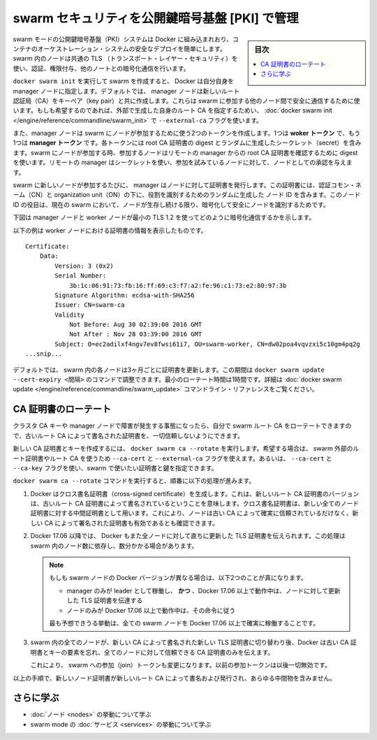 ﻿.. -*- coding: utf-8 -*-
.. URL: https://docs.docker.com/engine/swarm/how-swarm-mode-works/pki/
.. SOURCE: https://github.com/docker/docker.github.io/blob/master/engine/swarm/how-swarm-mode-works/services.md
   doc version: 19.03
.. check date: 2020/07/11
.. Commits on Apr 8, 2020 777c5d23dafd4b640016f24f92fe416f246ec848
.. -----------------------------------------------------------------------------

.. Manage swarm security with public key infrastructure (PKI)

.. _manage-swarm-security-with-public-key-infrastructure-pki:

==================================================
swarm セキュリティを公開鍵暗号基盤 [PKI] で管理
==================================================

.. sidebar:: 目次

   .. contents:: 
       :depth: 3
       :local:

.. The swarm mode public key infrastructure (PKI) system built into Docker makes it simple to securely deploy a container orchestration system. The nodes in a swarm use mutual Transport Layer Security (TLS) to authenticate, authorize, and encrypt the communications with other nodes in the swarm.

swarm モードの公開鍵暗号基盤（PKI）システムは Docker に組み込まれおり、コンテナのオーケストレーション・システムの安全なデプロイを簡単にします。swarm 内のノードは共通の TLS （トランスポート・レイヤー・セキュリティ）を使い、認証、権限付与、他のノートとの暗号化通信を行います。

.. When you create a swarm by running docker swarm init, Docker designates itself as a manager node. By default, the manager node generates a new root Certificate Authority (CA) along with a key pair, which are used to secure communications with other nodes that join the swarm. If you prefer, you can specify your own externally-generated root CA, using the --external-ca flag of the docker swarm init command.

``docker swarm init`` を実行して swarm を作成すると、 Docker は自分自身を manager ノードに指定します。デフォルトでは、 manager ノードは新しいルート認証局（CA）をキーペア（key pair）と共に作成します。これらは swarm に参加する他のノード間で安全に通信するために使います。もしも希望するのであれば、外部で生成した自身のルート CA を指定するためい、 :doc:`docker swarm init </engine/reference/commandline/swarm_init>` で ``--external-ca`` フラグを使います。

.. The manager node also generates two tokens to use when you join additional nodes to the swarm: one worker token and one manager token. Each token includes the digest of the root CA’s certificate and a randomly generated secret. When a node joins the swarm, the joining node uses the digest to validate the root CA certificate from the remote manager. The remote manager uses the secret to ensure the joining node is an approved node.

また、manager ノードは swarm にノードが参加するために使う2つのトークンを作成します。1つは **woker トークン** で、もう1つは **manager トークン** です。各トークンには root CA 証明書の digest とランダムに生成したシークレット（secret）を含みます。swarm にノードが参加する時、参加するノードはリモートの manager からの root CA 証明書を確認するために digest を使います。リモートの manager はシークレットを使い、参加を試みているノードに対して、ノードとしての承認を与えます。

.. Each time a new node joins the swarm, the manager issues a certificate to the node. The certificate contains a randomly generated node ID to identify the node under the certificate common name (CN) and the role under the organizational unit (OU). The node ID serves as the cryptographically secure node identity for the lifetime of the node in the current swarm.

swarm に新しいノードが参加するたびに、 manager はノードに対して証明書を発行します。この証明書には、認証コモン・ネーム（CN）と organization unit（ON）の下に、役割を識別するためのランダムに生成した ノード ID を含みます。このノード ID の役目は、現在の swarm において、ノードが生存し続ける限り、暗号化して安全にノードを識別するためです。

.. The diagram below illustrates how manager nodes and worker nodes encrypt communications using a minimum of TLS 1.2.

下図は manager ノードと worker ノードが最小の TLS 1.2 を使ってどのように暗号化通信するかを示します。

.. tls diagram
.. image:: /engine/swarm/images/tls.png
   :alt: tls の図

.. The example below shows the information from a certificate from a worker node:

以下の例は worker ノードにおける証明書の情報を表示したものです。

::

   Certificate:
       Data:
           Version: 3 (0x2)
           Serial Number:
               3b:1c:06:91:73:fb:16:ff:69:c3:f7:a2:fe:96:c1:73:e2:80:97:3b
           Signature Algorithm: ecdsa-with-SHA256
           Issuer: CN=swarm-ca
           Validity
               Not Before: Aug 30 02:39:00 2016 GMT
               Not After : Nov 28 03:39:00 2016 GMT
           Subject: O=ec2adilxf4ngv7ev8fwsi61i7, OU=swarm-worker, CN=dw02poa4vqvzxi5c10gm4pq2g
   ...snip...

.. By default, each node in the swarm renews its certificate every three months. You can configure this interval by running the docker swarm update --cert-expiry <TIME PERIOD> command. The minimum rotation value is 1 hour. Refer to the docker swarm update CLI reference for details.

デフォルトでは、 swarm 内の各ノードは3ヶ月ごとに証明書を更新します。この期間は ``docker swarm update --cert-expiry <間隔>`` のコマンドで調整できます。最小のローテート時間は1時間です。詳細は :doc:`docker swarm update </engine/reference/commandline/swarm_update>` コマンドライン・リファレンスをご覧ください。

.. Rotating the CA certificate

CA 証明書のローテート
==============================

.. In the event that a cluster CA key or a manager node is compromised, you can rotate the swarm root CA so that none of the nodes trust certificates signed by the old root CA anymore.

クラスタ CA キーや manager ノードで障害が発生する事態になったら、自分で swarm ルート CA をローテートできますので、古いルート CA によって書名された証明書を、一切信頼しないようにできます。

.. Run docker swarm ca --rotate to generate a new CA certificate and key. If you prefer, you can pass the --ca-cert and --external-ca flags to specify the root certificate and to use a root CA external to the swarm. Alternately, you can pass the --ca-cert and --ca-key flags to specify the exact certificate and key you would like the swarm to use.

新しい CA 証明書とキーを作成するには、 ``docker swarm ca --rotate`` を実行します。希望する場合は、 swarm 外部のルート証明書やルート CA を使うため ``--ca-cert`` と ``--external-ca`` フラグを使えます。あるいは、 ``--ca-cert`` と ``--ca-key`` フラグを使い、swarm で使いたい証明書と鍵を指定できます。

.. When you issue the docker swarm ca --rotate command, the following things happen in sequence:

``docker swarm ca --rotate`` コマンドを実行すると、順番に以下の処理が進みます。

..    Docker generates a cross-signed certificate. This means that a version of the new root CA certificate is signed with the old root CA certificate. This cross-signed certificate is used as an intermediate certificate for all new node certificates. This ensures that nodes that still trust the old root CA can still validate a certificate signed by the new CA.

1. Docker はクロス書名証明書（cross-signed certificate）を生成します。これは、新しいルート CA 証明書のバージョンは、古いルート CA 証明書によって書名されているということを意味します。クロス書名証明書は、新しい全てのノード証明書に対する中間証明書として用います。これにより、ノードは古い CA によって確実に信頼されているだけなく、新しい CA によって署名された証明書も有効であるとも確認できます。

..    In Docker 17.06 and higher, Docker also tells all nodes to immediately renew their TLS certificates. This process may take several minutes, depending on the number of nodes in the swarm.

2. Docker 17.06 以降では、 Docker もまた全ノードに対して直ちに更新した TLS 証明書を伝えられます。この処理は swarm 内のノード数に依存し、数分かかる場合があります。

   ..        Note: If your swarm has nodes with different Docker versions, the following two things are true:
            Only a manager that is running as the leader and running Docker 17.06 or higher tells nodes to renew their TLS certificates.
            Only nodes running Docker 17.06 or higher obey this directive.

   .. note::
   
      もしも swarm ノードの Docker バージョンが異なる場合は、以下2つのことが真になります。
      
      * manager のみが leader として稼働し、 **かつ** 、Docker 17.06 以上で動作中は、ノードに対して更新した TLS 証明書を伝達する
      * ノードのみが Docker 17.06 以上で動作中は、その命令に従う
      
      ..        For the most predictable behavior, ensure that all swarm nodes are running Docker 17.06 or higher.
      
      最も予想できうる挙動は、全ての swarm ノードを Docker 17.06 以上で確実に稼働することです。

..    After every node in the swarm has a new TLS certificate signed by the new CA, Docker forgets about the old CA certificate and key material, and tells all the nodes to trust the new CA certificate only.

3. swarm 内の全てのノードが、新しい CA によって書名された新しい TLS 証明書に切り替わり後、Docker は古い CA 証明書とキーの要素を忘れ、全てのノードに対して信頼できる CA 証明書のみを伝えます。

   ..    This also causes a change in the swarm’s join tokens. The previous join tokens are no longer valid.

   これにより、 swarm への参加（join）トークンも変更になります。以前の参加トークンは以後一切無効です。

.. From this point on, all new node certificates issued are signed with the new root CA, and do not contain any intermediates.

以上の手順で、新しいノード証明書が新しいルート CA によって書名および発行され、あらゆる中間物を含みません。

.. Learn More

さらに学ぶ
====================

..  Read about how nodes work.
    Learn how swarm mode services work.

* :doc:`ノード <nodes>` の挙動について学ぶ
* swarm mode の :doc:`サービス <services>` の挙動について学ぶ

.. seealso:: 

   Manage swarm security with public key infrastructure (PKI)
      https://docs.docker.com/engine/swarm/how-swarm-mode-works/pki/
